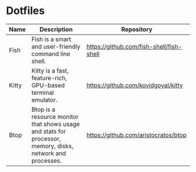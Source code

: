 * Dotfiles
| Name  | Description                                                                                                | Repository                               |
|-------+------------------------------------------------------------------------------------------------------------+------------------------------------------|
| Fish  | Fish is a smart and user-friendly command line shell.                                                      | https://github.com/fish-shell/fish-shell |
| Kitty | Kitty is a fast, feature-rich, GPU-based terminal emulator.                                                | https://github.com/kovidgoyal/kitty      |
| Btop  | Btop is a resource monitor that shows usage and stats for processor, memory, disks, network and processes. | https://github.com/aristocratos/btop     |
